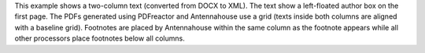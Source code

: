 This example shows a two-column text (converted from DOCX to XML).  The text
show a left-floated author box on the first page. The PDFs generated using
PDFreactor and Antennahouse use a grid (texts inside both columns are aligned
with a baseline grid).  Footnotes are placed by Antennahouse within the same
column as the footnote appears while all other processors place footnotes below
all columns.

